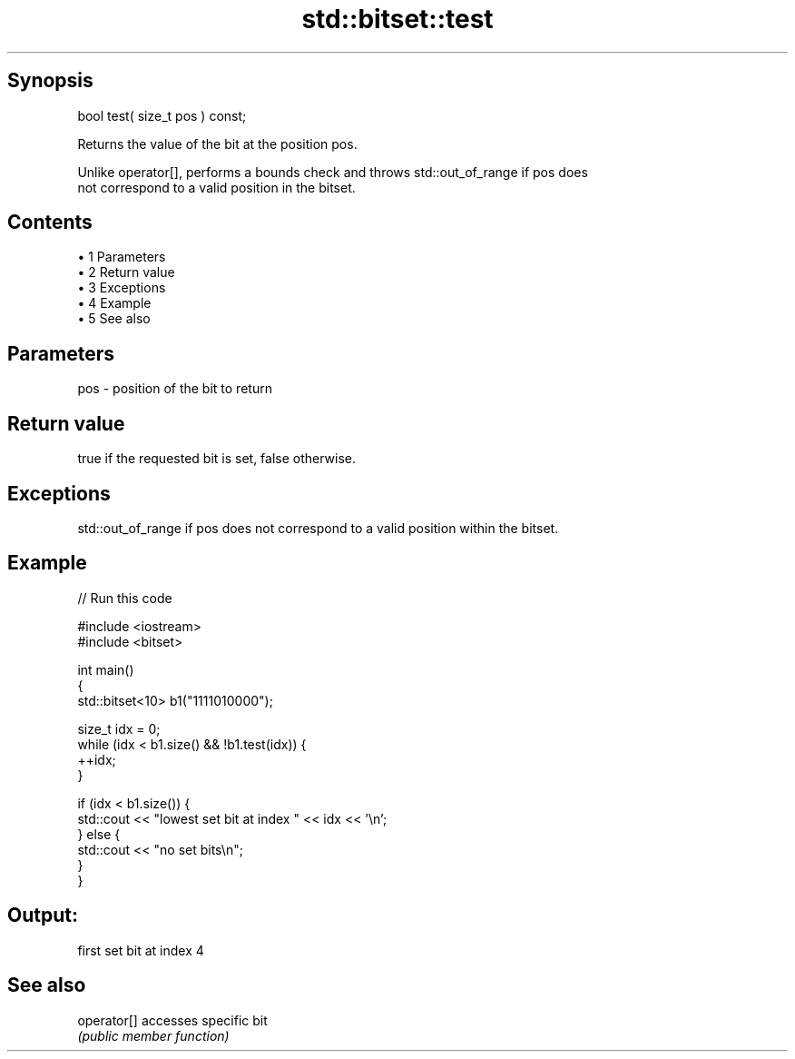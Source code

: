 .TH std::bitset::test 3 "Apr 19 2014" "1.0.0" "C++ Standard Libary"
.SH Synopsis
   bool test( size_t pos ) const;

   Returns the value of the bit at the position pos.

   Unlike operator[], performs a bounds check and throws std::out_of_range if pos does
   not correspond to a valid position in the bitset.

.SH Contents

     • 1 Parameters
     • 2 Return value
     • 3 Exceptions
     • 4 Example
     • 5 See also

.SH Parameters

   pos - position of the bit to return

.SH Return value

   true if the requested bit is set, false otherwise.

.SH Exceptions

   std::out_of_range if pos does not correspond to a valid position within the bitset.

.SH Example

   
// Run this code

 #include <iostream>
 #include <bitset>

 int main()
 {
     std::bitset<10> b1("1111010000");

     size_t idx = 0;
     while (idx < b1.size() && !b1.test(idx)) {
       ++idx;
     }

     if (idx < b1.size()) {
         std::cout << "lowest set bit at index " << idx << '\\n';
     } else {
         std::cout << "no set bits\\n";
     }
 }

.SH Output:

 first set bit at index 4

.SH See also

   operator[] accesses specific bit
              \fI(public member function)\fP
